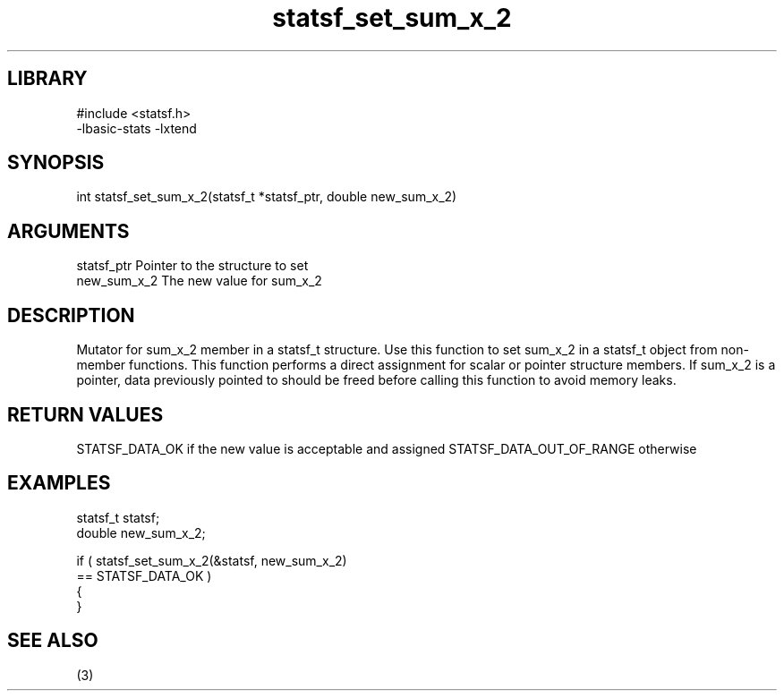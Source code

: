 \" Generated by c2man from statsf_set_sum_x_2.c
.TH statsf_set_sum_x_2 3

.SH LIBRARY
\" Indicate #includes, library name, -L and -l flags
.nf
.na
#include <statsf.h>
-lbasic-stats -lxtend
.ad
.fi

\" Convention:
\" Underline anything that is typed verbatim - commands, etc.
.SH SYNOPSIS
.PP
.nf
.na
int     statsf_set_sum_x_2(statsf_t *statsf_ptr, double new_sum_x_2)
.ad
.fi

.SH ARGUMENTS
.nf
.na
statsf_ptr      Pointer to the structure to set
new_sum_x_2     The new value for sum_x_2
.ad
.fi

.SH DESCRIPTION

Mutator for sum_x_2 member in a statsf_t structure.
Use this function to set sum_x_2 in a statsf_t object
from non-member functions.  This function performs a direct
assignment for scalar or pointer structure members.  If
sum_x_2 is a pointer, data previously pointed to should
be freed before calling this function to avoid memory
leaks.

.SH RETURN VALUES

STATSF_DATA_OK if the new value is acceptable and assigned
STATSF_DATA_OUT_OF_RANGE otherwise

.SH EXAMPLES
.nf
.na

statsf_t        statsf;
double          new_sum_x_2;

if ( statsf_set_sum_x_2(&statsf, new_sum_x_2)
        == STATSF_DATA_OK )
{
}
.ad
.fi

.SH SEE ALSO

(3)

